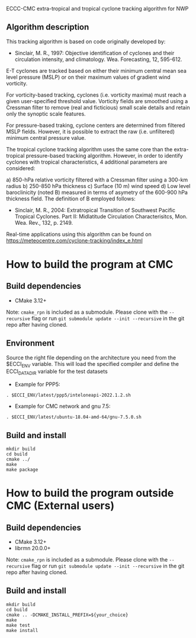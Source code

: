 ECCC-CMC extra-tropical and tropical cyclone tracking algorithm for NWP

** Algorithm description

This tracking algorithm is based on code originally developed by: 
 - Sinclair, M. R., 1997: Objective identification of cyclones and their circulation intensity, and climatology. 
   Wea. Forecasting, 12, 595-612. 

E-T cyclones are tracked based on either their minimum central mean sea level pressure (MSLP) or 
on their maximum values of gradient wind vorticity.

For vorticity-based tracking, cyclones (i.e. vorticity maxima) must reach a given user-specified threshold value.
Vorticity fields are smoothed using a Cressman filter to remove (real and ficticious) small scale details and 
retain only the synoptic scale features.

For pressure-based traking, cyclone centers are determined from filtered MSLP fields. 
However, it is possible to extract the raw (i.e. unfiltered) minimum central pressure value.

The tropical cyclone tracking algorithm uses the same core than the extra-tropical pressure-based tracking algorithm. 
However, in order to identify cyclones with tropical characteristics, 4 additional parameters are considered:

  a) 850-hPa relative vorticity filtered with a Cressman filter using a 300-km radius
  b) 250-850 hPa thickness
  c) Surface (10 m) wind speed
  d) Low level baroclinicity (noted B) measured in terms of asymetry of the 600-900 hPa thickness field. 
     The definition of B employed follows:
      - Sinclair, M. R., 2004: Extratropical Transition of Southwest Pacific Tropical Cyclones. 
        Part II: Midlatitude Circulation Characterisitcs, Mon. Wea. Rev., 132, p. 2149.

Real-time applications using this algorithm can be found on https://meteocentre.com/cyclone-tracking/index_e.html

* How to build the program at CMC

** Build dependencies

- CMake 3.12+

Note: =cmake_rpn= is included as a submodule.  Please clone with the
=--recursive= flag or run =git submodule update --init --recursive= in the
git repo after having cloned.

** Environment

Source the right file depending on the architecture you need from the $ECCI_ENV variable.
This will load the specified compiler and define the ECCI_DATA_DIR variable for the test datasets

- Example for PPP5:

#+begin_src
. $ECCI_ENV/latest/ppp5/inteloneapi-2022.1.2.sh
#+end_src

- Example for CMC network and gnu 7.5:

#+begin_src
. $ECCI_ENV/latest/ubuntu-18.04-amd-64/gnu-7.5.0.sh
#+end_src

** Build and install

#+begin_src
mkdir build
cd build
cmake ../
make
make package
#+end_src

* How to build the program outside CMC (External users)

** Build dependencies

- CMake 3.12+
- librmn 20.0.0+

Note: =cmake_rpn= is included as a submodule.  Please clone with the
=--recursive= flag or run =git submodule update --init --recursive= in the
git repo after having cloned.

** Build and install

#+begin_src
mkdir build
cd build
cmake .. -DCMAKE_INSTALL_PREFIX=${your_choice}
make
make test 
make install
#+end_src
